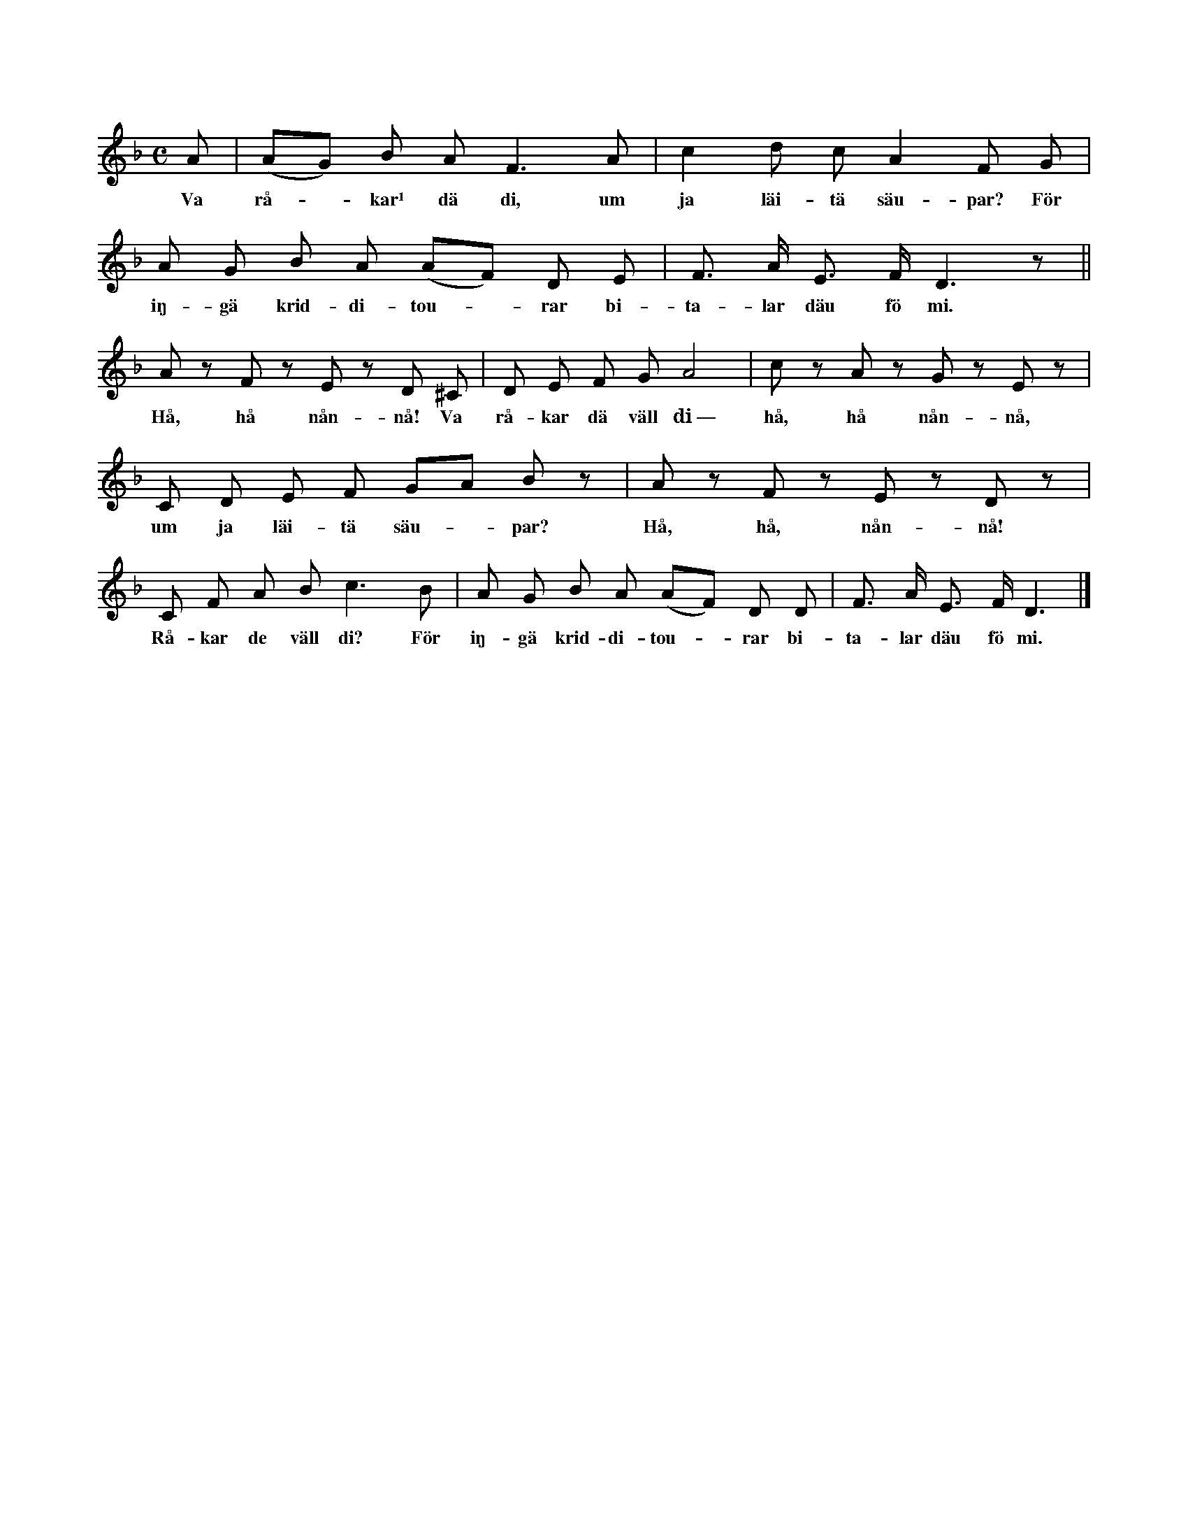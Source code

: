 X:122
T:
S:Efter Elisabet Olofsdotter, Flors i Burs.
N:¹) angår
M:C
L:1/8
K:F
A|(AG) B A F3 A|c2 d c A2 F G|
w:Va rå--kar¹ dä di, um ja läi-tä säu-par? För
A G B A (AF) D E|F> A E> F D3 z||
w:iŋ-gä krid-di-tou--rar bi-ta-lar däu fö mi.
A z F z E z D ^C|D E F G A4|c z A z G z E z|
w:Hå, hå nån-nå! Va rå-kar dä väll di~— hå, hå nån-nå,
C D E F GA B z|A z F z E z D z|
w:um ja läi-tä säu--par? Hå, hå, nån-nå!
C F A B c3 B|A G B A (AF) D D|F> A E> F D3|]
w:Rå-kar de väll di? För iŋ-gä krid-di-tou--rar bi-ta-lar däu fö mi.
